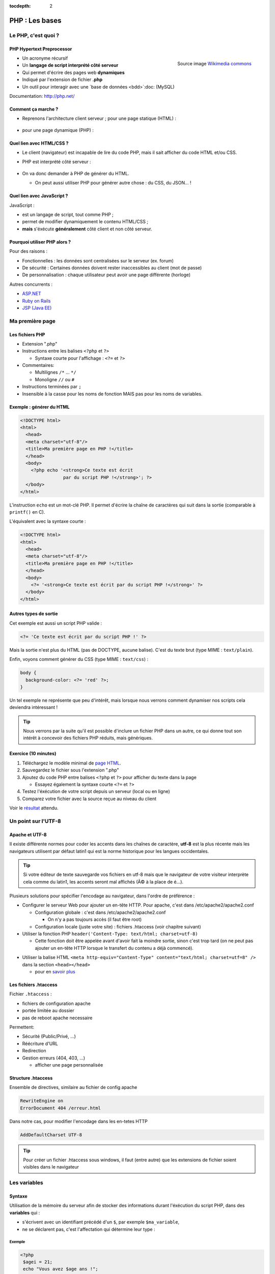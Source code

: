 :tocdepth: 2

============================
 PHP : Les bases
============================

Le PHP, c'est quoi ?
====================

PHP Hypertext Preprocessor
+++++++++++++++++++++++++++

.. figure:: _static/php/logo_php.png
   :height: 6ex
   :align: right
   :alt: php
   
   Source image `Wikimedia commons`__
__ http://commons.wikimedia.org/wiki/File:PHP-logo.svg

* Un acronyme récursif
* Un **langage de script interprété côté serveur**
* Qui permet d'écrire des pages web **dynamiques**
* Indiqué par l'extension de fichier **.php**
* Un outil pour interagir avec une `base de données <bdd>`:doc: (MySQL)

Documentation: http://php.net/ 


Comment ça marche ?
++++++++++++++++++++

- Reprenons l'architecture client serveur ; pour une page statique (HTML) :

  .. figure:: _static/php/client-serveur_HTML.png
    :alt: client-serveur-html

  
- pour une page dynamique (PHP) :

  .. figure:: _static/php/client-serveur_PHP.png
    :alt: client-serveur-php
  

Quel lien avec HTML/CSS ?
++++++++++++++++++++++++++
- Le client (navigateur) est incapable de lire du code PHP, mais il sait afficher du code HTML et/ou CSS.

- PHP est interprété côté serveur :

  .. figure:: _static/php/client-serveur_PHP2.png
    :alt: client-serveur-php2
  
- On va donc demander à PHP de générer du HTML.

  - On peut aussi utiliser PHP pour générer autre chose : du CSS, du JSON... !
  
Quel lien avec JavaScript ?
++++++++++++++++++++++++++++

JavaScript :
 
- est un langage de script, tout comme PHP ;

- permet de modifier dynamiquement le contenu HTML/CSS ;

- **mais** s'éxécute **généralement** côté client et non côté serveur.

.. figure:: _static/php/client-serveur_JS.png
  :alt: client-serveur-JS


Pourquoi utiliser PHP alors ?
+++++++++++++++++++++++++++++

Pour des raisons :

* Fonctionnelles : les données sont centralisées sur le serveur (ex. forum)
* De sécurité : Certaines données doivent rester inaccessibles au client (mot de passe)
* De personnalisation : chaque utilisateur peut avoir une page différente (horloge)
 
Autres concurrents : 

* `ASP.NET`_
* `Ruby on Rails`_
* `JSP (Java EE)`_
  
.. _ASP.NET: http://www.asp.net/
.. _Ruby on Rails: http://rubyonrails.org/
.. _JSP (Java EE): http://www.oracle.com/technetwork/java/javaee/jsp/index.html
  

Ma première page
================

Les fichiers PHP
++++++++++++++++

* Extension ".php"
* Instructions entre les balises ``<?php`` et ``?>``

  - Syntaxe courte pour l'affichage : ``<?=`` et ``?>``

* Commentaires:
  
  - Multilignes ``/*`` ... ``*/``
  - Monoligne ``//`` ou ``#``
  
* Instructions terminées par ``;``
* Insensible à la casse pour les noms de fonction MAIS pas pour les noms de variables.

Exemple : générer du HTML
+++++++++++++++++++++++++

.. code-block:: html+php

  <!DOCTYPE html>
  <html>
    <head>
    <meta charset="utf-8"/>
    <title>Ma première page en PHP !</title>
    </head>
    <body>
      <?php echo '<strong>Ce texte est écrit 
                  par du script PHP !</strong>'; ?>
    </body>
  </html>


L'instruction ``echo`` est un mot-clé PHP. Il permet d'écrire la chaîne de caractères qui suit dans la sortie (comparable à ``printf()`` en C).

.. nextslide::

L'équivalent avec la syntaxe courte :

.. code-block:: html+php

  <!DOCTYPE html>
  <html>
    <head>
    <meta charset="utf-8"/>
    <title>Ma première page en PHP !</title>
    </head>
    <body>
      <?= '<strong>Ce texte est écrit par du script PHP !</strong>' ?>
    </body>
  </html> 

Autres types de sortie
++++++++++++++++++++++

Cet exemple est aussi un script PHP valide :

.. code-block:: php

    <?= 'Ce texte est écrit par du script PHP !' ?>

Mais la sortie n'est plus du HTML (pas de DOCTYPE, aucune balise).
C'est du texte brut (type MIME : ``text/plain``).

Enfin, voyons comment générer du CSS (type MIME : ``text/css``) :

.. code-block:: php

    body {
      background-color: <?= 'red' ?>;
    }

.. nextslide::

Un tel exemple ne représente que peu d'intérêt, mais lorsque nous verrons comment dynamiser nos scripts cela deviendra intéressant !

.. tip::

   Nous verrons par la suite qu'il est possible d'inclure un fichier PHP dans un autre, ce qui donne tout son intérêt à concevoir des fichiers PHP réduits, mais génériques.
  
.. _exo_premierepagephp:

Exercice (10 minutes)
+++++++++++++++++++++

#. Téléchargez le modèle minimal de `page HTML <_static/php/html5_minimal.html>`__.

#. Sauvegardez le fichier sous l'extension ".php"

#. Ajoutez du code PHP entre balises ``<?php`` et ``?>`` pour afficher du texte dans la page

   - Essayez également la syntaxe courte ``<?=`` et ``?>``

#. Testez l'éxécution de votre script depuis un serveur (local ou en ligne)

#. Comparez votre fichier avec la source reçue au niveau du client

Voir le `résultat 
<_static/php/corrections/premierepagephp/>`__ attendu.

Un point sur l'UTF-8
======================

Apache et UTF-8
++++++++++++++++

Il existe différente normes pour coder les accents dans les chaînes de caractère, **utf-8** est la plus récente mais les navigateurs utilisent par défaut latin1 qui est la norme historique pour les langues occidentales.

.. tip::
  Si votre éditeur de texte sauvegarde vos fichiers en utf-8 mais que le navigateur de votre visiteur interprète cela comme du latin1, les accents seront mal affichés (Ã© à la place de é...).

Plusieurs solutions pour spécifier l'encodage au navigateur, dans l'ordre de préférence :

.. nextslide::

* Configurer le serveur Web pour ajouter un en-tête HTTP. Pour apache, c'est dans /etc/apache2/apache2.conf

  - Configuration globale : c'est dans /etc/apache2/apache2.conf

    * On n'y a pas toujours accès (il faut être root)

  - Configuration locale (juste votre site) : fichiers .htaccess (voir chapitre suivant)

* Utiliser la fonction PHP ``header('Content-Type: text/html; charset=utf-8)``

  - Cette fonction doit être appelée avant d'avoir fait la moindre sortie, sinon c'est trop tard (on ne peut pas ajouter un en-tête HTTP lorsque le transfert du contenu a déjà commencé).

.. nextslide::

* Utiliser la balise HTML ``<meta http-equiv="Content-Type" content="text/html; charset=utf=8" />`` dans la section ``<head></head>``

  - pour en `savoir plus`__

.. __: https://www.alsacreations.com/article/lire/628-balises-meta.html#httpequiv

Les fichiers .htaccess
++++++++++++++++++++++

Fichier ``.htaccess`` :

* fichiers de configuration apache
* portée limitée au dossier
* pas de reboot apache necessaire

Permettent:

* Sécurité (Public/Privé, ...)
* Réécriture d'URL
* Redirection
* Gestion erreurs (404, 403, ...)

  - afficher une page personnalisée

Structure .htaccess
+++++++++++++++++++

Ensemble de directives, similaire au fichier de config apache 

.. code-block:: apache

  RewriteEngine on
  ErrorDocument 404 /erreur.html

Dans notre cas, pour modifier l'encodage dans les en-tetes HTTP

.. code-block:: apache

  AddDefaultCharset UTF-8 

.. tip::

  Pour créer un fichier .htaccess sous windows, il faut (entre autre) que les extensions de fichier soient visibles dans le navigateur

Les variables
==============

Syntaxe
+++++++

Utilisation de la mémoire du serveur afin de stocker des informations durant l'éxécution du script PHP, dans des **variables** qui :

* s'écrivent avec un identifiant précédé d'un ``$``, par exemple ``$ma_variable``,
* ne se déclarent pas, c'est l'affectation qui détermine leur type :

.. slide::
 
  - booléen (``true``/``false``)
  - nombre entier
  - flottants (nombre à virgule)
  - chaîne de caractères (entre quotes, ``'``)
  - tableau
  - ressource (handler de fichier, comme en C avec ``fopen()``)
  - ou même un objet (programmation orientée objet)
   
Exemple
-------

.. code-block:: php

  <?php 
   $agei = 21;
   echo "Vous avez $age ans !";
  ?>
  
`Résultat
<_static/php/test.php#affvariable>`__ HTML :
  
.. code-block:: html
    
  Vous avez 21 ans !
  
Les chaînes de caractères
+++++++++++++++++++++++++

Les chaînes de caractères :

* écrites entre ``'`` ou entre ``"``
* concaténation avec ``.`` (attention ``+`` fait la somme)
* peuvent interpréter la valeur d'une variable (si ``"`` est utilisé)

NB: Beaucoup de fonctions existent pour la manipulation des strings (`PHP Manual for Strings`_)

.. _PHP Manual for Strings: http://www.php.net/manual/fr/ref.strings.php

Affichage de chaines
--------------------

La syntaxe de PHP permet de simplifier l'affichage de chaînes de caractères entre elles ou avec des variables.

La syntaxe est différente suivant les délimiteurs utilisés :

.. code-block:: php

  <?php 
   $mot1 = 'phrase';
   $mot2 = 8;
   echo "Voici une $mot1 composée de $mot2 mots.\n";
   echo 'Voici une $mot1 composée de $mot2 mots.'."\n";
   echo 'Voici une '.$mot1.' composée de '.$mot2.' mots.'."\n";
  ?>
  
.. nextslide::

.. code-block:: html

  Voici une phrase composée de 8 mots.
  Voici une $mot1 composée de $mot2 mots.
  Voici une phrase composée de 8 mots.

NB : Le caractère ``\n`` correspond à un retour à la ligne en texte brut. A ne pas confondre avec la balise ``<br />`` qui est un retour à la ligne HTML !

Les tableaux
+++++++++++++

Les tableaux sont un type spécial de variable capable de stocker plus d'une valeur.

Il existe deux types de tableaux en PHP : 

* Les tableaux **numérotés** (tableaux simples)
* Les tableaux **associatifs** (tableaux clé-valeur)

Les tableaux numérotés
----------------------

Ils contiennent des éléments accessibles via leur indice. Les indices démarrent à 0 en PHP. 

Par exemple, votre tableau pourrait contenir : 

====== ===========
Clé     Valeur
====== ===========
  0     François
  1     Michel
  2     Nicole
  3     Véronique
  4     Benoît
  ...   ...
====== ===========

Affectation
```````````

* Avec la fonction ``array`` :

.. code-block:: php

  <?php
   $prenoms = array('François', 'Michel', 'Nicole', 'Véronique', 'Benoît');
   // ou sa syntaxe courte (PHP 5.4+) :
   $prenoms2 = ['François', 'Michel', 'Nicole', 'Véronique', 'Benoît'];
  ?>

* Depuis les indices :

.. code-block:: php

  <?php
   $prenoms = array(); // ou []
   $prenoms[0] = 'François';
   $prenoms[1] = 'Michel';
   $prenoms[2] = 'Nicole';
  ?>

.. nextslide::

* Avec des indices implicites (ajouter à la fin) :

.. code-block:: php

  <?php
   $prenoms[] = 'François';
   $prenoms[] = 'Michel';
   $prenoms[] = 'Nicole';
   ...
  ?>

Ce code est équivalent au précédent, mais sera moins lisible pour l'accès futur aux éléments du tableau.

Accès aux éléments
``````````````````
.. code-block:: php

  <?php
   $prenoms[0] = 'François';
   $prenoms[1] = 'Michel';

   echo $prenom[1]."\n";
   echo $prenom[0]."\n";
  ?>


Voir le `résultat 
<_static/php/test.php#accestableau>`__ .

Les tableaux associatifs
------------------------

Ils permettent de donner des noms aux clés

Par exemple, votre tableau pourrait contenir : 

========== ==========================
Clé        Valeur
========== ==========================
  prenom   François
  nom      Dupont
  adresse  3 rue du Paradis
  ville    Marseille
========== ==========================

Cette fois, les notion de "clé" et de "valeur" prennent tout leur sens.

Affectation
```````````

* Avec la fonction ``array`` :

.. code-block:: php

  <?php
    $patronyme = array (
      'prenom' => 'François',
      'nom' => 'Dupont'
    );
  ?>

.. nextslide::

* En définissant les indices :

.. code-block:: php

  <?php
    $patronyme = array(); // ou []
    $patronyme['prenom'] = 'François';
    $patronyme['nom'] = 'Dupont';
  ?>

Accès aux éléments
``````````````````
.. code-block:: php

  <?php
   $coordonnees['prenom'] = 'François';
   $coordonnees['nom'] = 'Dupont';
   $coordonnees['adresse'] = '3 Rue du Paradis';
   $coordonnees['ville'] = 'Marseille';
   echo $coordonnees['ville'];
  ?>

Voir le `résultat 
<_static/php/test.php#accestableauassoc>`__ .
  
Conversion de type
++++++++++++++++++

Le "cast" existe en PHP : il est possible de convertir une variable d'un type à un autre type.
Il suffit de préciser le type après conversion entre parenthèses.
  
Par exemple : 

.. code-block:: php

  <?php
   $a = '5';
   $b = ((int) $a) + 2;
   echo $b;
  ?>  
  
Voir le `résultat 
<_static/php/test.php#cast>`__ .

.. tip::
    Il est recommandé de privilégier aux casts les fonctions spécialisées comme `intval`__.
.. __: http://php.net/manual/fr/function.intval.php
  
Les structures de contrôle
==========================

Les conditions
+++++++++++++++++

Elles permettent de définir des **conditions** lors de l'éxécution de votre script PHP :

======= =========================================
Symbole Signification
======= =========================================
  ==    Est équivalent à
  ===   Est strictement égal (type et valeur) à
  !=    N'est pas équivalent à
  !==   N'est pas strictement égal à
  >     Est supérieur à
  <     Est inférieur à
  >=    Est supérieur ou égal à
  <=    Est inférieur ou égal à
======= =========================================

.. nextslide::

.. warning::
    ``0 == false`` est vrai mais ``0 === false`` est faux. Privilégier **===** et **!==**, sauf cas particuliers. Voir la fonction `strpos`__ pour comprendre...

__ http://php.net/manual/fr/function.strpos.php

Exemple : ``if ... else``
-------------------------

.. code-block:: php
  :linenos:
  
  <?php 
  $longueur_mdp = 6;
  if ($longueur_mdp >= 8) // SI
    $save_mdp = true;
  elseif ($longueur_mdp >= 6) // SINON SI
  {
    $save_mdp = true;
    echo "Ce mot de passe n'est pas très sûr !\n";
  }
  else // SINON
  {
    echo "Ce mot de passe est trop court !\n";
    $save_mdp = false;
  }

  if ($save_mdp)
    echo "Mot de passe sauvegardé !";
  ?>
  
Voir le `résultat 
<_static/php/test.php#mdp>`__ .

.. nextslide::

PHP tolère aussi l'écriture condensée (nommée opérateur ternaire) : 

.. code-block:: php

  <?php 
    $variable = $condition ? valeurSiVrai : valeurSiFaux;
  ?>

Comparée au ``if``, cette écriture permet de réduire le nombre de lignes de code, au détriment de sa lisibilité.

Elle est cependant pratique pour lutilisation des balises courtes :

.. code-block:: php

   <?= ($age >= 18) ? 'Accès autorisé' : 'Accès refusé' ?>

Exemple : ``switch``
--------------------

.. code-block:: php
  :linenos:
  
  <?php couleur
    $couleur = "rouge";
    switch ($couleur)
    {
      case "bleu"  : $r=0;   $g=0;   $b=255; break;
      case "vert"  : $r=0;   $g=255; $b=0;   break;
      case "rouge" : $r=255; $g=0;   $b=0;   break;
      default      : $r=0;   $g=0;   $b=0;   break;
    }
    echo "Valeurs RGB pour $couleur : ($r,$g,$b).";
  ?>

Voir le `résultat 
<_static/php/test.php#switch>`__ .
  
Les conditions multiples
++++++++++++++++++++++++

Il est possible de combiner les conditions dans une même instruction :

======= ============ ==========================
Symbole Mot-clé      Signification
======= ============ ==========================
``&&``  AND          Et
``||``  OR           Ou   
``!``   NOT          Négation de la condition
======= ============ ==========================
  
Exemple : 
  
.. code-block:: php

  <?php 
    if($condition1 && (!$condition2 || $condition3))
    {
      ...
    }
  ?>

Les boucles et opérateurs
=========================

Les boucles
+++++++++++

Il existe trois boucles en PHP :

* la boucle ``while`` ;
* la boucle ``for`` ;
* la boucle ``foreach``. 

La boucle ``while``
-------------------

Elle permet d'éxécuter la même série d'instructions tant que la **condition d'arrêt** n'est pas vérifiée.

Exemple : 
  
.. code-block:: php

  <?php
   $nombre_de_lignes = 1;

   while ($nombre_de_lignes <= 10)
   {
     echo 'Ceci est la ligne n°' . $nombre_de_lignes . "\n";
     $nombre_de_lignes++;
   }
  ?>
  
Voir le `résultat 
<_static/php/test.php#while>`__ .

.. nextslide::  

.. tip::

   La bouche ``do-while`` existe aussi. Pratique pour s'assurer qu'on rentre au moins une fois dans la boucle.

La boucle ``for``
-------------------

Elle est très semblable à la boucle ``while`` mais permet cette fois de regrouper les conditions initiales, d'arrêt et l'incrémentation.

Exemple :
  
.. code-block:: php

  <?php
   for ($nb_lignes = 1; $nb_lignes <= 10; $nb_lignes++)
     echo 'Ceci est la ligne n°' . $nb_lignes . "\n";
  ?>

Voir le `résultat 
<_static/php/test.php#for>`__ .

.. _boucle_foreach:
  
La boucle ``foreach``
---------------------

Les tableaux ne **DOIVENT PAS** être parcourus à l'aide d'une boucle for indicée comme en C, pour la bonne raison que les éléments intermédiaires peuvent être supprimés et donc la contiguité des éléments n'est pas assurée.

La bonne pratique est d'utiliser foreach.

Pour les tableaux simples
`````````````````````````

.. code-block:: php

  <?php
    $prenoms = array('François', 'Michel', 'Nicole', 
                     'Véronique', 'Benoît');
    foreach ($prenoms as $element)
    {
      echo $element . "\n";
    }
  ?>

Voir le `résultat 
<_static/php/test.php#foreach>`__ .
  
Pour les tableaux clé-valeur
````````````````````````````
  
.. code-block:: php

  <?php
    $coordonnees = array (
      'prenom' => 'François',
      'nom' => 'Dupont',
      'adresse' => '3 Rue du Paradis',
      'ville' => 'Marseille');

    foreach($coordonnees as $champ => $element){
      echo $champ . ' : ' .$element . "\n";
    }
  ?>

Voir le `résultat 
<_static/php/test.php#foreach2>`__ .

.. _exo_tableau:

Exercice
````````

#. Créez un nouveau fichier PHP vide.
#. Créez et initialisez un tableau clé-valeur dont les clés seront "prix_unitaire" et "quantite".
#. Réalisez un affichage basique en parcourant votre tableau.

Voir le `résultat 
<_static/php/corrections/tableau/>`__ attendu.

Les opérateurs
++++++++++++++

L'utilisation de variables implique la présence d'opérateurs pour pouvoir les manipuler.

PHP comprend une multitude d'opérateurs pour manipuler les variables numériques, booléennes, ou les chaînes de caractères.

Opérateurs arithmétiques
------------------------

PHP reconnait tous les `opérateurs arithmétiques`__ classiques :

=========== =============== =======================================================================
Exemple     Nom             Résultat
=========== =============== =======================================================================
-$a         Négation        Opposé de $a.
$a + $b     Addition        Somme de $a et $b.
$a - $b     Soustraction    Différence de $a et $b.
$a \* $b    Multiplication  Produit de $a et $b.
$a / $b     Division        Quotient de $a et $b.
$a % $b     Modulo          Reste de $a divisé par $b.
$a \*\* $b  Exponentielle   Résultat de l'élévation de $a à la puissance $b. Introduit en PHP 5.6.
=========== =============== =======================================================================
  
__ http://php.net/manual/fr/language.operators.arithmetic.php
  
Opérateurs d'affectation
------------------------

On peut modifier une variable "à la volée" :

=============== =============== =======================  
Exemple         Nom             Résultat
=============== =============== =======================  
$a = 3          Affectation     $a vaut 3.
$a += 3         Addition        $a vaut $a + 3.
$a -= 3         Soustraction    $a vaut $a - 3.
$a \*= 3        Multiplication  $a vaut $a \* 3.
$a /= 3         Division        $a vaut $a /3.
$a %= 3         Modulo          $a vaut $a % 3.
$a++            Incrémentation  Equivalent à $a += 1.
``$a--``        Décrémentation  Equivalent à $a -= 1.
$b .= 'chaine'  Concaténation   $b vaut $b.'chaine'.
=============== =============== =======================  

Opérateurs de `comparaison`__
-----------------------------

============== ================== =======================================================
Exemple        Nom                Résultat
============== ================== =======================================================
$a == $b       Équivalent         TRUE si $a est égal à $b
$a===$b        Identique          TRUE si $a == $b, + même type.
$a != $b       Non-équiv.         TRUE si $a est différent de $b
$a <> $b       Non-équiv.         TRUE si $a est différent de $b
$a !== $b      Différent          TRUE si $a != $b ou types différents.
$a < $b        Inférieur          TRUE si $a est inférieur strict à $b.
$a > $b        Supérieur          TRUE si $a est supérieur strict à $b.
$a <= $b       Inférieur ou égal  TRUE si $a est inférieur ou égal à $b.
$a >= $b       Supérieur ou égal  TRUE si $a est supérieur ou égal à $b.
============== ================== =======================================================
  
__ http://php.net/manual/fr/language.operators.comparison.php

Les fonctions
=============

Définir une fonction
++++++++++++++++++++

La syntaxe PHP impose l'utilisation du mot-clé ``function`` :

.. code-block:: php

  <?php
    function MaFonction ($parametre1, $parametre2)
    {
      //corps de la fonction
      return $valeurRetournee;
    }
  ?>

Les fonctions peuvent ne rien retourner (pas d'instruction ``return``, ou instruction explicite ``return;``). En fait, c'est la valeur ``NULL`` qui est retournée.
  
Appeler une fonction
++++++++++++++++++++

.. code-block:: php

  <?php
    MaFonction('1234', 5678);
  ?>

.. note:: 
  
  Comme le langage PHP n'est pas typé, il est possible d'injecter des types de variables incompatibles dans les fonctions. Il faut donc penser à cette éventualité lors de l'écriture de vos fonctions.
  
.. tip::

   Une bonne pratique consiste à définir vos fonctions dans des fichiers séparés, puis de les inclure dans vos pages grâce à la fonction ``require_once``.

Voir le `résultat`__ attendu.

__ _static/php/corrections/fonction/

Les fonctions de PHP
++++++++++++++++++++

PHP propose une multitude de fonctions "toutes prêtes", qui permettent entre autre :

* de manipuler les chaînes de caractères,
* de déplacer/envoyer des fichiers,
* de manipuler des images,
* d'envoyer des e-mail,
* de crypter les mots de passe,
* de manipuler les dates, 
* ...

Le site web de PHP référence `toutes les fonctions`__ par catégorie.

__ http://fr.php.net/manual/fr/funcref.php

Intégrer des fichiers externes
------------------------------

* PHP a été pensé pour la conception d'applications Web
* PHP permet de définir des "briques de base" réutilisables
* Il existe plusieurs fonctions d'intégration :
 
  - ``include('page.php');`` qui permet d'intégrer le contenu de 'page.php'. Un message warning s'affiche si la ressource est manquante.
  - ``require('page.php');`` qui fait la même chose mais une erreur fatale est retournée si la ressource est manquante (arrêt du script).
  - ``include_once('page.php');`` et ``require_once('page.php');`` intègrent en plus un test pour empêcher une intégration multiple.

Transmettre des données
=======================

Via un formulaire : Les méthodes d'envoi
++++++++++++++++++++++++++++++++++++++++

En HTML, la balise ``<form>`` spécifie la méthode HTTP utilisée par le formulaire :

* **GET** :

  * Dans le cas d'une lecture d'information (accès à un article, recherche)
  * Les données seront passées via l’URL (défaut)

* **POST** :

  * Dans le cas d'une modification (Paramètres utilisateurs)
  * Les données seront passées dans le corps de la requête HTTP

GET : Envoi par l'URL
+++++++++++++++++++++

La méthode d'envoi GET est celle utilisée par défaut lorqu'on utilise les formulaires sans préciser la méthode :

.. code-block:: html

  <form action="traitement.php">
     ...
  </form>

Cette écriture est exactement équivalente à :

.. code-block:: html

  <form action="traitement.php" method="get">
     ...
  </form>


GET : Envoi par l'URL
+++++++++++++++++++++

Les données du formulaire qui sont passées dans l'URL s'écrivent sous la forme :

.. raw:: html

    <p><font color="green">http://www.site.com/page.php?</font><font color="red">param1</font><font color="green">=</font><font color="blue">valeur1</font><font color="green">&</font><font color="red">param2</font><font color="green">=</font><font color="blue">valeur2</font>...</p>
    </br>

.. raw:: html

    <p>Le caractère <font color="green">?</font> sépare le nom de la page des paramètres.</p>
    <p>Chaque couple paramètre/valeur s'écrit sous la forme : <font color="red">nom</font><font color="green">=</font><font color="blue">valeur</font>; ils sont séparés les uns des autres par le symbole <font color="green">&</font>.</p>
  
  
.. note::

  Le nom des paramètres correspond à la valeur de l'attribut ``@name`` définit dans chaque balise ``<input>``.
  La valeur des paramètres correspond à la valeur de l'attribut ``@value`` s'il est définit, ou au texte saisi par l'utilisateur (dans un champ texte par exemple).
  
Reception des données
+++++++++++++++++++++

Côté serveur (en PHP, donc), les valeurs passées dans l'URL sont stockées dans un tableau associatif ``$_GET`` : 

Exemple (avec l'URL précédente) :

.. code-block:: php

  <?php
    $valeur = $_GET['param1']; // contient valeur1
  ?>

.. warning::
  
  Comme les paramètres et leurs valeurs sont intégrés dans l'URL, ils sont directement modifiables. 
  Il est donc très important de tester si les données reçues sont celles attendues (mauvais type, données manquantes ...).
  
Transmettre des données dans une requête
++++++++++++++++++++++++++++++++++++++++

La méthode POST doit être spécifiée dans le formulaire si l'on souhaite transmettre des données dans une requête :

.. code-block:: html

  <form action="traitement.php" method="post">
     ...
  </form>

Dans ce cas, les paramètres et leurs valeurs envoyés ne seront plus visibles dans l'URL.


Traitement des données reçues en Post
+++++++++++++++++++++++++++++++++++++

Les valeurs transmises par la méthode Post sont stockées dans la variable ``$_POST``. Les données sont stockées de la même manière que dans la variable ``$_GET``.

.. warning::
  
  Même si les paramètres et leurs valeurs sont transmises "en caché", il est tout de même possible d'envoyer des valeurs inattendues (par exemple, en modifiant une copie du code HTML du formulaire, ou en faisant une requête HTTP manuellement via ``curl``). Il est donc tout aussi important de contrôler les données reçues.

Contrôler la valeur des paramètres
++++++++++++++++++++++++++++++++++

Lorsque des données transitent par l'URL, il faut s'assurer que les **valeurs correspondent au type attendu**.
Dans le cas contraire, il faut soit essayer de les convertir soit retourner une erreur.

De plus, il est possible que certains paramètres attendus dans le code PHP soient absents de l'URL, dans ce cas
il est possible de **tester leur présence** avec la fonction ``isset``.

.. nextslide::

Exemple :

.. code-block:: php

  <?php
  // Traitement qui s'attend à recevoir deux paramètres entiers

  if (isset($_GET['param1']) AND isset($_GET['param2']))
  {
    $valeur1 = intval($_GET['param1']);
    $valeur2 = intval($_GET['param2']);

    ... // code à exécuter si tous les paramètres sont présents
  }
  else
  {
    ...
    // code à exécuter par défaut
  }
  ?>

Aller plus loin dans le contrôle des paramètres
+++++++++++++++++++++++++++++++++++++++++++++++

En plus de vérifier le type et la présence des paramètres, le traitement des chaînes de caractères doit comprendre une conversion pour **éviter que le texte puisse être interprété comme du code** HTML (ou JavaScript). Voir `Faille XSS`__.

Il existe des fonctions PHP conçues à cet effet : ``htmlspecialchars`` (`documentation`__) et ``htmlentities`` (`documentation`__). Elles permettent de convertir les caractères spéciaux en entités HTML. Exemple : 

__ https://fr.wikipedia.org/wiki/Cross-site_scripting
__ http://php.net/manual/fr/function.htmlspecialchars.php
__ http://php.net/manual/fr/function.htmlentities.php

.. nextslide::

.. code-block:: php
  
  <?php
  $value = isset($_POST['variable']) ?
             htmlspecialchars($_POST['variable']) :
             '';

  if ((strlen($value) > 0) && (strlen($value) < 50))
  {
    ... //
  }
  else
      echo 'Erreur...';
  ?>

.. _exo_impots:
  
Exercice : Les impôts
+++++++++++++++++++++

* On souhaite faire une page simple permettant à un utilisateur de calculer le montant de son impôt

  * On calcule le nombre de parts de l'utilisateur (nbEnfants est son nombre d'enfants)

    .. code:: 

      N = nbEnfants (pas marié)

      N = nbEnfants+1 (marié)


  * On calcule le revenu par part (R est le revenu imposable)

    .. code:: 

      Q = R / N

Exercice : Les impôts
+++++++++++++++++++++

* Les tranches du barème sont les suivantes, selon le revenu par part Q, à appliquer au revenu imposable :

  ======== ============ ============= ============== ==============
  0 à 9963 9964 à 27518 27519 à 73778 73779 à 156243 156244 et plus
  ======== ============ ============= ============== ==============
  0%       14%          30%           41%            45%
  ======== ============ ============= ============== ==============

* Les déductions par part sont les suivantes, selon le revenu par part Q :

  ======== ============ ============= ============== ==============
  0 à 9963 9964 à 27518 27519 à 73778 73779 à 156243 156244 et plus
  ======== ============ ============= ============== ==============
  0        1394,96      5798          1391,69        20163,45
  ======== ============ ============= ============== ==============

Exercice : Les impôts
+++++++++++++++++++++

#. Créer un formulaire permettant à l’utilisateur de rentrer ses informations
#. Calculer le montant prévisionnel de son impôt
#. Afficher le résultat

  .. figure:: _static/php/form.png
